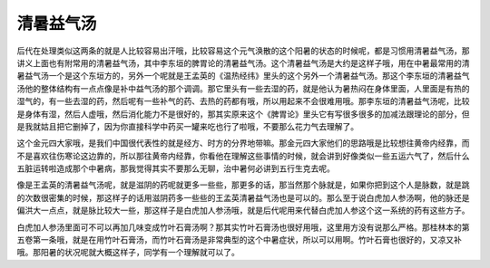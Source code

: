 清暑益气汤
===========

后代在处理类似这两条的就是人比较容易出汗哦，比较容易这个元气涣散的这个阳暑的状态的时候呢，都是习惯用清暑益气汤，那讲义上面也有附常用的清暑益气汤，其中李东垣的脾胃论的清暑益气汤。这个清暑益气汤是大约是这样子哦，用在中暑最常用的清暑益气汤一个是这个东垣方的，另外一个呢就是王孟英的《温热经纬》里头的这个另外一个清暑益气汤。那这个李东垣的清暑益气汤他的整体结构有一点点像是补中益气汤的那个调调。那它里头有一些去湿的药，就是他认为暑热闷在身体里面，人里面是有热的湿气的，有一些去湿的药，然后呢有一些补气的药、去热的药都有哦，所以用起来不会很难用哦。那李东垣的清暑益气汤呢，比较是身体有湿，然后人虚哦，然后消化能力不是很好的，那其实原来这个《脾胃论》里头它有写很多很多的加减法跟理论的部分，但是我就姑且把它删掉了，因为你直接科学中药买一罐来吃也行了啦哦，不要那么花力气去理解了。

这个金元四大家哦，是我们中国很代表性的就是经方、时方的分界地带嘛。那金元四大家他们的思路哦是比较想往黄帝内经靠，而不是喜欢往伤寒论这边靠的，所以那往黄帝内经靠，你看他在理解这些事情的时候，就会讲到好像类似一些五运六气了，然后什么五脏运转啦造成那个中暑病，那我觉得其实不要那么无聊，治中暑何必讲到五行生克去呢。

像是王孟英的清暑益气汤呢，就是滋阴的药呢就更多一些些，那更多的话，那当然那个脉就是，如果你把到这个人是脉数，就是跳的次数很密集的时候，那这样子的话用滋阴药多一些些的王孟英清暑益气汤也是可以的。那么至于说白虎加人参汤啊，他的脉还是偏洪大一点点，就是脉比较大一些，那这样子是白虎加人参汤哦，就是后代呢用来代替白虎加人参这个这一系统的药有这些方子。

白虎加人参汤里面可不可以再加几味变成竹叶石膏汤啊？那其实竹叶石膏汤也很好用哦，这里用方没有说那么严格。那桂林本的第五卷第一条哦，就是在用竹叶石膏汤，而竹叶石膏汤是非常典型的这个中暑症状，所以可以用啊。竹叶石膏也很好的，又凉又补哦。那阳暑的状况呢就大概这样子，同学有一个理解就可以了。

